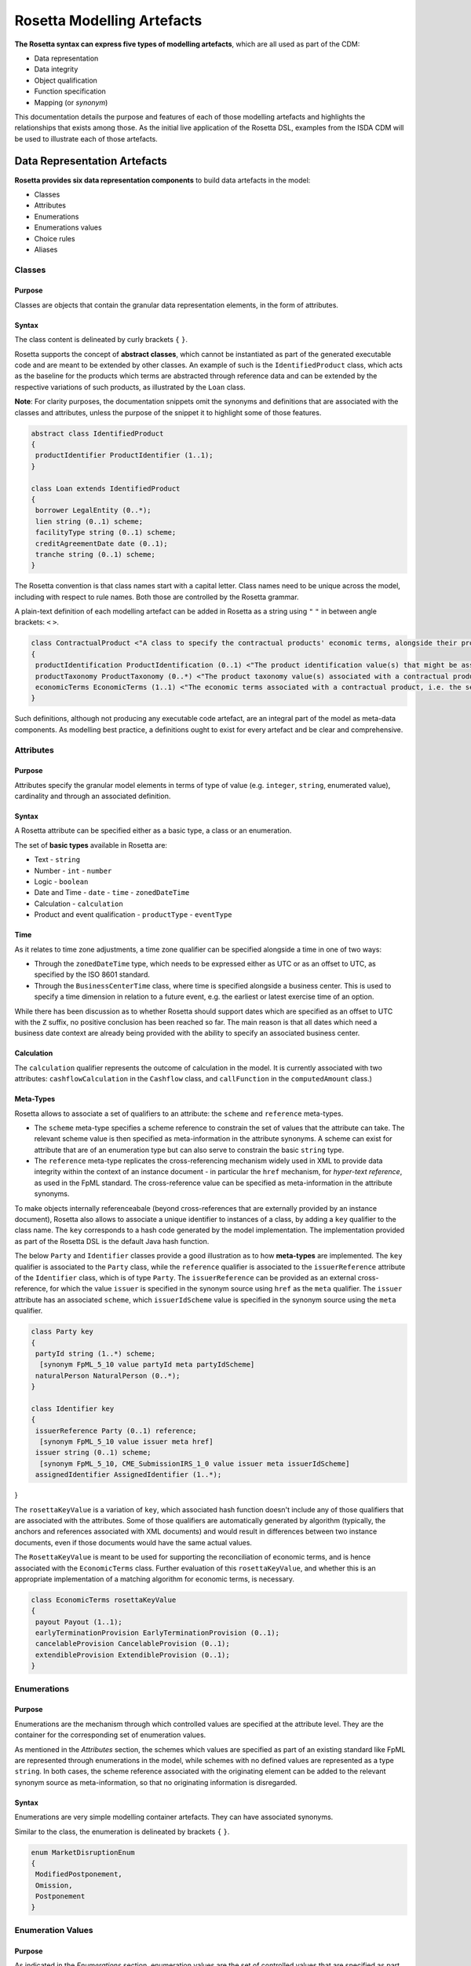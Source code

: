 Rosetta Modelling Artefacts
===========================

**The Rosetta syntax can express five types of modelling artefacts**, which are all used as part of the CDM:

* Data representation
* Data integrity
* Object qualification
* Function specification
* Mapping (or *synonym*)

This documentation details the purpose and features of each of those modelling artefacts and highlights the relationships that exists among those. As the initial live application of the Rosetta DSL, examples from the ISDA CDM will be used to illustrate each of those artefacts.

Data Representation Artefacts
-----------------------------

**Rosetta provides six data representation components** to build data artefacts in the model:

* Classes
* Attributes
* Enumerations
* Enumerations values
* Choice rules
* Aliases

Classes
^^^^^^^

Purpose
"""""""

Classes are objects that contain the granular data representation elements, in the form of attributes.

Syntax
""""""

The class content is delineated by curly brackets ``{`` ``}``.

Rosetta supports the concept of **abstract classes**, which cannot be instantiated as part of the generated executable code and are meant to be extended by other classes.  An example of such is the ``IdentifiedProduct`` class, which acts as the baseline for the products which terms are abstracted through reference data and can be extended by the respective variations of such products, as illustrated by the ``Loan`` class.

**Note**: For clarity purposes, the documentation snippets omit the synonyms and definitions that are associated with the classes and attributes, unless the purpose of the snippet it to highlight some of those features.

.. code-block:: Java

 abstract class IdentifiedProduct
 {
  productIdentifier ProductIdentifier (1..1);
 }

 class Loan extends IdentifiedProduct
 {
  borrower LegalEntity (0..*);
  lien string (0..1) scheme;
  facilityType string (0..1) scheme;
  creditAgreementDate date (0..1);
  tranche string (0..1) scheme;
 }

The Rosetta convention is that class names start with a capital letter. Class names need to be unique across the model, including with respect to rule names. Both those are controlled by the Rosetta grammar.

A plain-text definition of each modelling artefact can be added in Rosetta as a string using ``"`` ``"`` in between angle brackets: ``<`` ``>``.

.. code-block:: Java

 class ContractualProduct <"A class to specify the contractual products' economic terms, alongside their product identification and product taxonomy. The contractual product class is meant to be used across the pre-execution, execution and (as part of the Contract) post-execution lifecycle contexts.">
 {
  productIdentification ProductIdentification (0..1) <"The product identification value(s) that might be associated with a contractual product. The CDM provides the ability to associate several product identification methods with a product.">;
  productTaxonomy ProductTaxonomy (0..*) <"The product taxonomy value(s) associated with a contractual product.">;
  economicTerms EconomicTerms (1..1) <"The economic terms associated with a contractual product, i.e. the set of features that are price-forming.">;
 }

Such definitions, although not producing any executable code artefact, are an integral part of the model as meta-data components. As modelling best practice, a definitions ought to exist for every artefact and be clear and comprehensive.

Attributes
^^^^^^^^^^

Purpose
"""""""

Attributes specify the granular model elements in terms of type of value (e.g. ``integer``, ``string``, enumerated value), cardinality and through an associated definition.

Syntax
""""""

A Rosetta attribute can be specified either as a basic type, a class or an enumeration.

The set of **basic types** available in Rosetta are:

* Text - ``string``
* Number - ``int`` - ``number``
* Logic - ``boolean``
* Date and Time - ``date`` - ``time`` - ``zonedDateTime``
* Calculation - ``calculation``
* Product and event qualification - ``productType`` - ``eventType``

Time
""""

As it relates to time zone adjustments, a time zone qualifier can be specified alongside a time in one of two ways:

* Through the ``zonedDateTime`` type, which needs to be expressed either as UTC or as an offset to UTC, as specified by the ISO 8601 standard.
* Through the ``BusinessCenterTime`` class, where time is specified alongside a business center.  This is used to specify a time dimension in relation to a future event, e.g. the earliest or latest exercise time of an option.

While there has been discussion as to whether Rosetta should support dates which are specified as an offset to UTC with the ``Z`` suffix, no positive conclusion has been reached so far. The main reason is that all dates which need a business date context are already being provided with the ability to specify an associated business center.

Calculation
"""""""""""

The ``calculation`` qualifier represents the outcome of calculation in the model. It is currently associated with two attributes: ``cashflowCalculation`` in the ``Cashflow`` class, and ``callFunction`` in the ``computedAmount`` class.)

Meta-Types
""""""""""

Rosetta allows to associate a set of qualifiers to an attribute: the ``scheme`` and ``reference`` meta-types.

* The ``scheme`` meta-type specifies a scheme reference to constrain the set of values that the attribute can take. The relevant scheme value is then specified as meta-information in the attribute synonyms. A scheme can exist for attribute that are of an enumeration type but can also serve to constrain the basic ``string`` type.

* The ``reference`` meta-type replicates the cross-referencing mechanism widely used in XML to provide data integrity within the context of an instance document - in particular the ``href`` mechanism, for *hyper-text reference*, as used in the FpML standard. The cross-reference value can be specified as meta-information in the attribute synonyms.

To make objects internally referenceabale (beyond cross-references that are externally provided by an instance document), Rosetta also allows to associate a unique identifier to instances of a class, by  adding a ``key`` qualifier to the class name. The ``key`` corresponds to a hash code generated by the model implementation. The implementation provided as part of the Rosetta DSL is the default Java hash function.

The below ``Party`` and ``Identifier`` classes provide a good illustration as to how **meta-types** are implemented. The ``key`` qualifier is associated to the ``Party`` class, while the ``reference`` qualifier is associated to the ``issuerReference`` attribute of the ``Identifier`` class, which is of type ``Party``. The ``issuerReference`` can be provided as an external cross-reference, for which the value ``issuer`` is specified in the synonym source using ``href`` as the ``meta`` qualifier. The ``issuer`` attribute has an associated ``scheme``, which ``issuerIdScheme`` value is specified in the synonym source using the ``meta`` qualifier.

.. code-block:: Java

 class Party key
 {
  partyId string (1..*) scheme;
   [synonym FpML_5_10 value partyId meta partyIdScheme]
  naturalPerson NaturalPerson (0..*);
 }

 class Identifier key
 {
  issuerReference Party (0..1) reference;
   [synonym FpML_5_10 value issuer meta href]
  issuer string (0..1) scheme;
   [synonym FpML_5_10, CME_SubmissionIRS_1_0 value issuer meta issuerIdScheme]
  assignedIdentifier AssignedIdentifier (1..*);
}

The ``rosettaKeyValue`` is a variation of ``key``, which associated hash function doesn't include any of those qualifiers that are associated with the attributes. Some of those qualifiers are automatically generated by algorithm (typically, the anchors and references associated with XML documents) and would result in differences between two instance documents, even if those documents would have the same actual values.

The ``RosettaKeyValue`` is meant to be used for supporting the reconciliation of economic terms, and is hence associated with the ``EconomicTerms`` class. Further evaluation of this ``rosettaKeyValue``, and whether this is an appropriate implementation of a matching algorithm for economic terms, is necessary.

.. code-block:: Java

 class EconomicTerms rosettaKeyValue
 {
  payout Payout (1..1);
  earlyTerminationProvision EarlyTerminationProvision (0..1);
  cancelableProvision CancelableProvision (0..1);
  extendibleProvision ExtendibleProvision (0..1);
 }
 
Enumerations
^^^^^^^^^^^^

Purpose
"""""""

Enumerations are the mechanism through which controlled values are specified at the attribute level. They are the container for the corresponding set of enumeration values.

As mentioned in the *Attributes* section, the schemes which values are specified as part of an existing standard like FpML are represented through enumerations in the model, while schemes with no defined values are represented as a type ``string``.  In both cases, the scheme reference associated with the originating element can be added to the relevant synonym source as meta-information, so that no originating information is disregarded.

Syntax
""""""

Enumerations are very simple modelling container artefacts. They can have associated synonyms.

Similar to the class, the enumeration is delineated by brackets ``{`` ``}``.

.. code-block:: Java

 enum MarketDisruptionEnum
 {
  ModifiedPostponement,
  Omission,
  Postponement
 }

Enumeration Values
^^^^^^^^^^^^^^^^^^

Purpose
"""""""

As indicated in the *Enumerations* section, enumeration values are the set of controlled values that are specified as part of an enumeration container.

Syntax
""""""

Enumeration values have a restricted syntax to facilitate their integration with executable code: they cannot start with a numerical digit, and the only special character that can be associated with them is the underscore ``_``.

In order to handle the integration of FpML scheme values such as the *dayCountFractionScheme* which has values such as ``ACT/365.FIXED`` or ``30/360``, the Rosetta syntax allows to associate a **displayName synonym**. Those values with special characters have those special characters replaced with ``_`` and have an associated ``displayName`` entry which corresponds to the actual value. Examples of such are ``ACT_365_FIXED`` and ``_30_360``, with the associated display names of ``ACT/365.FIXED`` and ``30/360``, respectively.

.. code-block:: Java

 enum DayCountFractionEnum
 {
  ACT_360 displayName "ACT/360"
  ACT_365L displayName "ACT/365L"
  ACT_365_FIXED displayName "ACT/365.FIXED"
  ACT_ACT_AFB displayName "ACT/ACT.AFB"
  ACT_ACT_ICMA displayName "ACT/ACT.ICMA"
  ACT_ACT_ISDA displayName "ACT/ACT.ISDA"
  ACT_ACT_ISMA displayName "ACT/ACT.ISMA"
  BUS_252 displayName "BUS/252"
  _1_1 displayName "1/1"
  _30E_360 displayName "30E/360"
  _30E_360_ISDA displayName "30E/360.ISDA"
  _30_360 displayName "30/360"
 }

Choice Rules
^^^^^^^^^^^^

Purpose
"""""""

Choice rules apply within the context of a class. They define a choice constraint between a set of attributes. They are meant as a simple and robust construct to translate the XML *xsd:choicesyntax* as part of any model created using Rosetta, although their usage is not limited to those XML use cases.

Syntax
""""""

Choice rules only apply within the context of a class, and the naming convention is ``<className>_choice``, e.g. ``NaturalPerson_choice``. If multiple choice rules exist in relation to a class, the naming convention is to suffix the 'choice' term with a number, e.g. ``NaturalPerson_choice1`` and ``NaturalPerson_choice2``.

.. code-block:: Java

 class ExerciseOutcome
 {
  contract Contract (1..1);
  physicalExercise PhysicalExercise (0..1);
  cashExercise Cashflow (0..1);
 }

 choice rule ExerciseOutcome_choice <"A option exercise results in either a physical or a cash exercise.">
  for ExerciseOutcome required choice between
  physicalExercise and cashExercise

The choice constraint can either be **required** (implying that exactly one of the attributes needs to be present) or **optional** (implying that at most one of the attributes needs to be present).

While most of the choice rules have two attributes, there is no limit to the number of attributes associated with it, within the limit of the number of attributes associated with the class at stake. ``OptionCashSettlement_choice`` is a good illustration of this.

.. code-block:: Java

 class OptionCashSettlement
 {
  cashSettlementValuationTime BusinessCenterTime (0..1);
  cashSettlementValuationDate RelativeDateOffset (0..1);
  cashSettlementPaymentDate CashSettlementPaymentDate (0..1);
  cashPriceMethod CashPriceMethod (0..1);
  cashPriceAlternateMethod CashPriceMethod (0..1);
  parYieldCurveAdjustedMethod YieldCurveMethod (0..1);
  zeroCouponYieldAdjustedMethod YieldCurveMethod (0..1);
  parYieldCurveUnadjustedMethod YieldCurveMethod (0..1);
  crossCurrencyMethod CrossCurrencyMethod (0..1);
  collateralizedCashPriceMethod YieldCurveMethod (0..1);
 }

 choice rule OptionCashSettlement_choice
  for OptionCashSettlement optional choice between
  cashPriceMethod and cashPriceAlternateMethod and parYieldCurveAdjustedMethod and zeroCouponYieldAdjustedMethod
  and parYieldCurveUnadjustedMethod and crossCurrencyMethod and collateralizedCashPriceMethod

Members of a choice rule need to have their lower cardinality set to 0, something which is enforced by a validation rule.

One of syntax as a complement to the choice rule
""""""""""""""""""""""""""""""""""""""""""""""""""""

In the case where all the attributes of a given class are subject to a required choice logic that results in one and only one of them being present in any insatnce of that class, Rosetta allows to qualify the class with the ``one of`` qualifier. This by-passes the need to implement the choice rule. This feature is illustrated in the ``BondOptionStrike`` class.

.. code-block:: Java

 class BondOptionStrike one of
 {
  referenceSwapCurve ReferenceSwapCurve (0..1) ;
  price OptionStrike (0..1);
 }

Aliases
^^^^^^^

Purpose
"""""""

Aliases have been introduced as part of the Rosetta syntax because:

* Model tree expressions can be cumbersome at time and hence may contradict the primary goals of clarity and legibility.
* Aliases can be reused across various modelling artefacts that make use of the same model tree expressions, such as data rule, event and product qualification or calculation.

Syntax
""""""

The alias syntax is straightforward: ``alias <name> <Rosetta expression>``.

The alias name needs to be unique across the product and event qualifications, the classes and the aliases, and validation logic is in place to enforce this.  The naming convention is to have one camelCased word, instead of a composite name as for the Rosetta rules, with implied meaning.

The below snippet presents an example of such alias and its use as part of an event qualification.

.. code-block:: Java

 alias novatedContractEffectiveDate
  Event -> primitive -> inception -> after -> contract -> contractualProduct -> economicTerms -> payout -> interestRatePayout -> calculationPeriodDates -> effectiveDate -> date
  or Event -> primitive -> inception -> after -> contract -> contractualProduct -> economicTerms -> payout -> interestRatePayout -> calculationPeriodDates -> effectiveDate -> adjustableDate -> adjustedDate
  or Event -> primitive -> inception -> after -> contract -> contractualProduct -> economicTerms -> payout -> interestRatePayout -> calculationPeriodDates -> effectiveDate -> adjustableDate -> unadjustedDate

 isEvent Novation
  Event -> intent when present = IntentEnum.Novation
  and Event -> primitive -> quantityChange exists
  and Event -> primitive -> inception exists
  and quantityAfterQuantityChange = 0.0
  and Event -> primitive -> quantityChange -> after -> contract -> closedState -> state = ClosedStateEnum.Novated
  and Event -> primitive -> inception -> after -> contract -> contractIdentifier <> Event -> primitive -> quantityChange -> before -> contract -> contractIdentifier
  and Event -> eventDate = Event -> primitive -> inception -> after -> contract -> tradeDate -> date
  and Event -> effectiveDate = novatedContractEffectiveDate

Mapping Artefacts
-----------------

Synonyms
^^^^^^^^

Purpose
"""""""

Synonym is the baseline building block in the relationship between the model in Rosetta and alternative data representations, whether those are open standards or proprietary. Synonyms can be complemented by relevant mapping logic when the relationship is not a one-to-one or is conditional.

Synonyms can be associated to all four sets of Rosetta data modelling artefacts:

*  Classes
*  Attributes
*  Enumerations
*  Enumeration values

There is no limit to the number of synonyms that can be associated with each of those artefacts, and there can even be several synonyms for a given data source (e.g. in the case of a conditional mapping).


Syntax
""""""

The baseline synonym syntax has two components:

* **source**, which possible values are controlled by the grammar
* **value**, which is of type ``identifier``

Example:

  ``[synonym FpML_5_10, CME_SubmissionIRS_1_0, DTCC_11_0, DTCC_9_0, CME_ClearedConfirm_1_17 value averagingInOut]``

A further set of attributes can be associated with a synonym, to address specific use cases:

* **path**, to allow mapping when data is nested in different ways between the respective models. The ``Payout`` class is a good illustration of such cases:

.. code-block:: Java

 class Payout
 {
  interestRatePayout InterestRatePayout (0..*);
   [synonym FpML_5_10, CME_SubmissionIRS_1_0, DTCC_11_0, DTCC_9_0, CME_ClearedConfirm_1_17 value swapStream path "trade.swap" ]
   [synonym FpML_5_10, CME_SubmissionIRS_1_0, DTCC_11_0, DTCC_9_0, CME_ClearedConfirm_1_17 value swapStream path "swap"]
   [synonym FpML_5_10, CME_SubmissionIRS_1_0, DTCC_11_0, DTCC_9_0, CME_ClearedConfirm_1_17 value swapStream]
   [synonym FpML_5_10, CME_SubmissionIRS_1_0, DTCC_11_0, DTCC_9_0, CME_ClearedConfirm_1_17 value generalTerms path "trade.creditDefaultSwap", feeLeg path "trade.creditDefaultSwap" set when "trade.creditDefaultSwap.feeLeg.periodicPayment" exists]
   [synonym FpML_5_10, CME_SubmissionIRS_1_0, DTCC_11_0, DTCC_9_0, CME_ClearedConfirm_1_17 value generalTerms path "creditDefaultSwap", feeLeg path "creditDefaultSwap" set when "creditDefaultSwap.feeLeg.periodicPayment" exists]
   [synonym FpML_5_10, CME_SubmissionIRS_1_0, DTCC_11_0, DTCC_9_0, CME_ClearedConfirm_1_17 value feeLeg, generalTerms]
   [synonym FpML_5_10, CME_SubmissionIRS_1_0, DTCC_11_0, DTCC_9_0, CME_ClearedConfirm_1_17 value capFloorStream path "trade.capFloor"]
   [synonym FpML_5_10, DTCC_11_0, DTCC_9_0, CME_ClearedConfirm_1_17 value fra path "trade" mapper FRAIRPSplitter]
   [synonym CME_SubmissionIRS_1_0 value fra mapper FRAIRPSplitter]
   [synonym FpML_5_10, CME_SubmissionIRS_1_0, DTCC_11_0, DTCC_9_0, CME_ClearedConfirm_1_17 value interestLeg path "trade.returnSwap", interestLeg path "trade.equitySwapTransactionSupplement"]
  (...)
 }

* **tag** or a **componentID** to properly reflect the FIX standard, which uses those two artefacts. There are only limited examples of such at present, as a result of the scope focus on post-execution use cases hence the limited reference to the FIX standard.

.. code-block:: Java

 class Strike
 {
  strikeRate number (1..1);
   [synonym FIX_5_0_SP2 value StrikePrice tag 202]
  buyer PayerReceiverEnum (0..1);
  seller PayerReceiverEnum (0..1);
 }

* **definition**, to provide a more explicit reference to the FIX enumeration values which are specified through a single digit or letter positioned as a prefix to the associated definition.

.. code-block:: Java

 enum InformationProviderEnum
 {
  (...)
  Bloomberg
   [synonym FIX_5_0_SP2 value "0" definition "0 = Bloomberg"],
  (...)
  Other
   [synonym FIX_5_0_SP2 value "99" definition "99 = Other"],
  (...)
  Telerate
   [synonym FIX_5_0_SP2 value "2" definition "2 = Telerate"]
 }

In contrast to other model artefacts, the synonym value associated with enumeration values is of type ``string``, to facilitate integration with executable code. The alternative approach consisting in specifying the value as a compatible identifier alongside with a display name has been disregarded because it has been deemed not appropriate to create a 'code-friendly' value for the respective synonyms.  A ``string`` type removes such need.

Mapping Logic
^^^^^^^^^^^^^

Purpose
"""""""

There are cases where the relationship between the marketplace standards and protocols and their relation to the CDM is not one-to-one or is conditional.

Hence, the need to complement the synonyms with a syntax that provides the ability to express a mapping logic in a manner that provides a good balance between flexibility and legibility.

Syntax
""""""

The mapping logic differs from the data rule, choice rule and calculation syntax in that its syntax is not expressed as a stand-alone block with a qualifier prefix such as ``rule``. Rather, the mapping rule is positioned as an extension to the synonym expression, and each of the mapping expressions (several mapping expressions can be associated with a given synonym) is prefixed with the ``set`` qualifier, followed by the name of the Rosetta attribute to which the synonym is being mapped to.

The mapping syntax is composed of two (optional) expressions: a **mapping value** that is prefixed with ``to``, which purpose is to provide the ability to map a specific value that is distinct from the one originating from the source document, and a **conditional expression** that is prefixed with ``when``, which purpose is to associate conditional logic to the mapping expression.

The mapping logic associated with the below ``action`` attribute provides a good illustration of such logic.

.. code-block:: Java

 class Event
 {
  (...)
  action ActionEnum (1..1) <"Specifies whether the event is a new, a correction or a cancellation.">;
   [synonym Rosetta_Workbench
    set to ActionEnum.New when "isCorrection" = False,
    set to ActionEnum.Correct when "isCorrection" = True,
    set to ActionEnum.Cancel when "isRetraction" = True]
   [synonym FpML_5_10
    set to ActionEnum.New when "isCorrection" = False,
    set to ActionEnum.Correct when "isCorrection" = True]
   [synonym DTCC_11_0, DTCC_9_0 value Activity path "Header.OTC_RM.Manifest.TradeMsg"]
   [synonym CME_SubmissionIRS_1_0 value TransTyp path "TrdCaptRpt"]
  (...)
 }

Data Validation Artefacts
-------------------------

Data Rules
^^^^^^^^^^

Purpose
"""""""

Data rules are the primary channel through which data validation is enforced as part of Rosetta.

A good initial illustration of such role relates to how data constraints specified as part of the FpML documentation are expressed as part of those rules – and hence become part of the executable code case that is generated from the model.

As an example, the ``FpML_ird_57`` data rule implements the **FpML ird validation rule #57**, which states that if the notional step schedule is absent, then the initial value of the notional schedule must not be null.  While at present the FpML logic needs to be evaluated and transcribed into code by the relevant teams (with the implication that, more often than not, such logic is actually not enforced), its programmatic implementation is available alongside a legible view of it as part of Rosetta.

.. code-block:: Java

 class Frequency
 {
  id (0..1) ;
  periodMultiplier int (1..1) ;
  period PeriodExtendedEnum (1..1) ;
 }

 class CalculationPeriodFrequency extends Frequency
 {
  rollConvention RollConventionEnum (1..1) ;
 }

 data rule FpML_ird_57 <"FpML validation rule ird-57 - Context: CalculationPeriodFrequency. [period eq ('M', 'Y')] not(rollConvention = ('NONE', 'SFE', 'MON', 'TUE', 'WED', 'THU', 'FRI', 'SAT','SUN')).">
  when CalculationPeriodFrequency -> period = PeriodExtendedEnum.M or CalculationPeriodFrequency -> period = PeriodExtendedEnum.Y
  then CalculationPeriodFrequency -> rollConvention <> RollConventionEnum.NONE
   or CalculationPeriodFrequency -> rollConvention <> RollConventionEnum.SFE
   or CalculationPeriodFrequency -> rollConvention <> RollConventionEnum.MON
   or CalculationPeriodFrequency -> rollConvention <> RollConventionEnum.TUE
   or CalculationPeriodFrequency -> rollConvention <> RollConventionEnum.WED
   or CalculationPeriodFrequency -> rollConvention <> RollConventionEnum.THU
   or CalculationPeriodFrequency -> rollConvention <> RollConventionEnum.FRI
   or CalculationPeriodFrequency -> rollConvention <> RollConventionEnum.SAT
   or CalculationPeriodFrequency -> rollConvention <> RollConventionEnum.SUN

Syntax
""""""

Data rules apply to classes and associated attributes.

Their name needs to be unique across the model, and the naming convention often used is in the form of ``<className>_<attributeName>`` where attributeName refers to the attribute to which the rule applies. If the data rule applies to several attributes, it is appropriate to have a naming in the form of ``<className>_<attributeName1>_<attributeName2>``.

Variations from this naming convention are needed, as in the case of the data rules that implement FpML data validation rules, the ``FpML_rule_#`` convention has been used.

The main data rule syntax is in the form of ``when <Rosetta expression> then <Rosetta expression>``.

Here are a set of relevant examples of this data rule syntax:

* ``CalculationPeriodDates_firstCompoundingPeriodEndDate`` combines three Boolean assertions.

 .. code-block:: Java

  data rule CalculationPeriodDates_firstCompoundingPeriodEndDate
   when InterestRatePayout -> compoundingMethod is absent
    or InterestRatePayout -> compoundingMethod = CompoundingMethodEnum.None
   then InterestRatePayout -> calculationPeriodDates -> firstCompoundingPeriodEndDate is absent

* ``CalculationPeriod_calculationPeriodNumberOfDays`` involves an operator.

 .. code-block:: Java

  data rule CalculationPeriod_calculationPeriodNumberOfDays
   when PaymentCalculationPeriod -> calculationPeriod -> calculationPeriodNumberOfDays exists
   then PaymentCalculationPeriod -> calculationPeriod -> calculationPeriodNumberOfDays >= 0

* ``Obligations_physicalSettlementMatrix`` makes use of parentheses for the purpose of supporting nested assertions.

.. code-block:: Java

 data rule Obligations_physicalSettlementMatrix
  when ( Contract -> documentation -> contractualMatrix -> matrixType <> MatrixTypeEnum.CreditDerivativesPhysicalSettlementMatrix
   or Contract -> documentation -> contractualMatrix -> matrixType is absent )
   and Contract -> contractualProduct -> economicTerms -> payout -> creditDefaultPayout -> protectionTerms -> obligations exists
  then ( Contract -> contractualProduct -> economicTerms -> payout -> creditDefaultPayout -> protectionTerms -> obligations -> notSubordinated
   and Contract -> contractualProduct -> economicTerms -> payout -> creditDefaultPayout -> protectionTerms -> obligations -> notSovereignLender
   and Contract -> contractualProduct -> economicTerms -> payout -> creditDefaultPayout -> protectionTerms -> obligations -> notDomesticLaw
   and Contract -> contractualProduct -> economicTerms -> payout -> creditDefaultPayout -> protectionTerms -> obligations -> notDomesticIssuance
  ) exists
  and (
   Contract -> contractualProduct -> economicTerms -> payout -> creditDefaultPayout -> protectionTerms -> obligations -> fullFaithAndCreditObLiability
   or Contract -> contractualProduct -> economicTerms -> payout -> creditDefaultPayout -> protectionTerms -> obligations -> generalFundObligationLiability
   or Contract -> contractualProduct -> economicTerms -> payout -> creditDefaultPayout -> protectionTerms -> obligations -> revenueObligationLiability
  ) exists

Object Qualification Artefacts
------------------------------

The CDM modelling approach consists in inferring the product and event qualification from their relevant attributes, rather than qualifying those upfront.  As a result, the Rosetta syntax has been adjusted to meet this requirement, with slight variations in the implementation across those two use cases.

The CDM Model section of this documentation details the positioning of those product and event qualification artefacts as part of the CDM and their representation as part of the associated object instantiations.

Product Qualification
^^^^^^^^^^^^^^^^^^^^^

18 interest rate derivative products have so been qualified as part of the CDM, in effect representing the full ISDA V2.0 scope.  Credit derivatives have not yet been qualified because their ISDA taxonomy is based upon the underlying transaction type, instead of the product features as for the interest rate swaps.  Follow-up is in progress with the ISDA Credit Group to evaluate whether an alternative product qualification could be developed that would leverage the approach adopted for interest rate derivatives.

Purpose
"""""""

The product qualification leverages the **alias** syntax presented earlier in this documentation, by qualifying a product from its economic terms, those latter being expressed through a set of assertions associated with modelling components.

Syntax
""""""

The product qualification syntax is as follows: ``isProduct <name> <Rosetta expression>``.

The product name needs to be unique across the product and event qualifications, the classes and the aliases, and validation logic is in place to enforce this. The naming convention is to have one CamelCased word.

The CDM makes use of the ISDA taxonomy V2.0 leaf level to qualify the event.  The synonymity with the ISDA taxonomy V1.0 has been systematically indicated as part of the model upon request from CDM group participants, who pointed out that a number of them use it internally.

.. code-block:: Java

 isProduct InterestRate_InflationSwap_Basis_YearOn_Year
  [synonym ISDA_Taxonomy_v1 value InterestRate_IRSwap_Inflation]
  EconomicTerms -> payout -> interestRatePayout -> interestRate -> floatingRate count = 1
  and EconomicTerms -> payout -> interestRatePayout -> interestRate -> inflationRate count = 1
  and EconomicTerms -> payout -> interestRatePayout -> interestRate -> fixedRate is absent
  and EconomicTerms -> payout -> interestRatePayout -> crossCurrencyTerms -> principalExchanges is absent
  and EconomicTerms -> payout -> optionPayout is absent
  and EconomicTerms -> payout -> interestRatePayout -> paymentDates -> paymentFrequency -> periodMultiplier = 1
  and EconomicTerms -> payout -> interestRatePayout -> paymentDates -> paymentFrequency -> period = PeriodExtendedEnum.Y

Event Qualification
^^^^^^^^^^^^^^^^^^^

23 lifecycle events have currently been qualified as part of the CDM.

Purpose
"""""""

Similar to the product qualification syntax, the purpose of the event qualifier is to qualify a product from the existence of the a set of modelling attributes.

Syntax
""""""

The event qualification syntax is similar to the product and the alias, the difference being that it is possible to associate a set of data rules to it.

The event name needs to be unique across the product and event qualifications, the classes and the aliases, and validation logic is in place to enforce this.  The naming convention is to have one CamelCased word.

The ``Increase`` illustrates quite well how the syntax qualifies this event by requiring that five conditions be met:

* When specified, the value associated with the ``intent`` attribute of the ``Event`` class must be ``Increase``;
* The ``QuantityChange`` primitive must exist, possibly alongside the ``Transfer`` one;
* The quantity/notional in the before state must be lesser than in the after state. This latter argument makes use of the ``quantityBeforeQuantityChange`` and ``quantityAfterQuantityChange`` aliases;
* The ``changedQuantity`` attribute must be absent (note that a later syntax enhancement will aim at confirming that this attribute corresponds to the difference between the before and after quantity/notional);
* The ``closedState`` attribute must be absent.

.. code-block:: Java

 isEvent Increase
  Event -> intent when present = IntentEnum.Increase
  and ( Event -> primitive -> quantityChange only exists
   or ( Event -> primitive -> quantityChange and Event -> primitive -> transfer -> cashTransfer ) exists )
  and quantityBeforeQuantityChange < quantityAfterQuantityChange
  and changedQuantity > 0.0
  and Event -> primitive -> quantityChange -> after -> contract -> closedState is absent

  alias quantityBeforeQuantityChange
   Event -> primitive -> quantityChange -> before -> contract -> contractualProduct -> economicTerms -> payout -> interestRatePayout -> quantity -> quantity -> amount
   and Event -> primitive -> quantityChange -> before -> contract -> contractualProduct -> economicTerms -> payout -> interestRatePayout -> quantity -> notionalAmount -> amount
   and Event -> primitive -> quantityChange -> before -> contract -> contractualProduct -> economicTerms -> payout -> interestRatePayout -> quantity -> notionalSchedule -> notionalStepSchedule -> initialValue
   and Event -> primitive -> quantityChange -> before -> contract -> contractualProduct -> economicTerms -> payout -> interestRatePayout -> quantity -> notionalSchedule -> notionalStepSchedule -> step -> stepValue
   and Event -> primitive -> quantityChange -> before -> contract -> contractualProduct -> economicTerms -> payout -> interestRatePayout -> quantity -> notionalSchedule -> notionalStepParameters -> notionalStepAmount
   and Event -> primitive -> quantityChange -> before -> contract -> contractualProduct -> economicTerms -> payout -> interestRatePayout -> quantity -> fxLinkedNotional -> initialValue
   and Event -> primitive -> quantityChange -> before -> contract -> contractualProduct -> economicTerms -> payout -> creditDefaultPayout -> protectionTerms -> notionalAmount -> amount
   and Event -> primitive -> quantityChange -> before -> contract -> contractualProduct -> economicTerms -> payout -> optionPayout -> quantity -> notionalAmount -> amount

  alias quantityAfterQuantityChange
   Event -> primitive -> quantityChange -> after -> contract -> contractualProduct -> economicTerms -> payout -> interestRatePayout -> quantity -> quantity -> amount
   and Event -> primitive -> quantityChange -> after -> contract -> contractualProduct -> economicTerms -> payout -> interestRatePayout -> quantity -> notionalAmount -> amount
   and Event -> primitive -> quantityChange -> after -> contract -> contractualProduct -> economicTerms -> payout -> interestRatePayout -> quantity -> notionalSchedule -> notionalStepSchedule -> initialValue
   and Event -> primitive -> quantityChange -> after -> contract -> contractualProduct -> economicTerms -> payout -> interestRatePayout -> quantity -> notionalSchedule -> notionalStepSchedule -> step -> stepValue
   and Event -> primitive -> quantityChange -> after -> contract -> contractualProduct -> economicTerms -> payout -> interestRatePayout -> quantity -> notionalSchedule -> notionalStepParameters -> notionalStepAmount
   and Event -> primitive -> quantityChange -> after -> contract -> contractualProduct -> economicTerms -> payout -> interestRatePayout -> quantity -> fxLinkedNotional -> initialValue
   and Event -> primitive -> quantityChange -> after -> contract -> contractualProduct -> economicTerms -> payout -> creditDefaultPayout -> protectionTerms -> notionalAmount -> amount
   and Event -> primitive -> quantityChange -> after -> contract -> contractualProduct -> economicTerms -> payout -> optionPayout -> quantity -> notionalAmount -> amount

Calculation Artefacts
---------------------

Purpose
^^^^^^^

One of the objectives of the CDM Initial Phase has been to express in a machine executable format some of the ISDA Definitions as a way to confirm the extent to which this digital CDM solution can be used.

The ISDA 2006 definitions of the **Fixed Amount** and **Floating Amount** have been used as an initial scope.

To this effect, the Rosetta grammar has been extended as a way to express a syntax that can support such expressions.

Syntax
^^^^^^

The calculation syntax has three components: the **calculation** itself, the **argument** used as an input to that calculation and (possibly) associated **function**.

The application of this syntax to the ``ACT/365.FIXED`` ISDA day count fraction definition provides a good illustration of that syntax:

.. code-block:: Java

 calculation DayCountFractionEnum._30E_360
 {
   number: (360 * (endYear - startYear) + 30 * (endMonth - startMonth) + (endDay - startDay)) / 360
 }

.. code-block:: Java

 arguments DayCountFractionEnum._30E_360
 {
  alias period CalculationPeriod( InterestRatePayout -> calculationPeriodDates )

  endYear : is period -> endDate -> year
  startYear : is period -> startDate -> year
  endMonth : is period -> endDate -> month
  startMonth : is period -> startDate -> month
  startDay : is Min( period -> startDate -> day, 30 )
  endDay : is Min( period -> endDate -> day, 30 )
 }

.. code-block:: Java

 function ResolveRateIndex( index FloatingRateIndexEnum )
 {
  rate number;
 }
